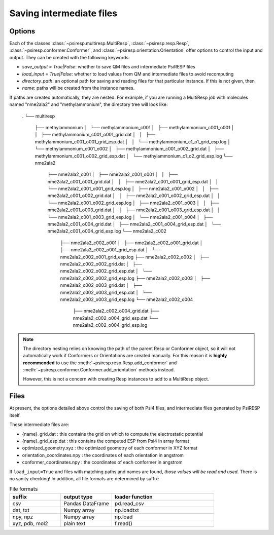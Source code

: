 .. _io_options:


Saving intermediate files
=========================

-------
Options
-------

Each of the classes
:class:`~psiresp.multiresp.MultiResp`, :class:`~psiresp.resp.Resp`,
:class:`~psiresp.conformer.Conformer`, and :class:`~psiresp.orientation.Orientation`
offer options to control the input and output. They can be created
with the following keywords:

* `save_output = True|False`: whether to save QM files and intermediate PsiRESP files
* `load_input = True|False`: whether to load values from QM and intermediate files to avoid recomputing
* `directory_path`: an optional path for saving and reading files for that particular instance. If this is not given, then
* `name`: paths will be created from the instance names.

If paths are created automatically, they are nested. For example, if you
are running a MultiResp job with molecules named "nme2ala2" and "methylammonium",
the directory tree will look like:

  .
  └── multiresp
      ├── methylammonium
      │   └── methylammonium_c001
      │       ├── methylammonium_c001_o001
      │       │   ├── methylammonium_c001_o001_grid.dat
      │       │   ├── methylammonium_c001_o001_grid_esp.dat
      │       │   └── methylammonium_c1_o1_grid_esp.log
      │       └── methylammonium_c001_o002
      │           ├── methylammonium_c001_o002_grid.dat
      │           ├── methylammonium_c001_o002_grid_esp.dat
      │           └── methylammonium_c1_o2_grid_esp.log
      └── nme2ala2
          ├── nme2ala2_c001
          │   ├── nme2ala2_c001_o001
          │   │   ├── nme2ala2_c001_o001_grid.dat
          │   │   ├── nme2ala2_c001_o001_grid_esp.dat
          │   │   └── nme2ala2_c001_o001_grid_esp.log
          │   ├── nme2ala2_c001_o002
          │   │   ├── nme2ala2_c001_o002_grid.dat
          │   │   ├── nme2ala2_c001_o002_grid_esp.dat
          │   │   └── nme2ala2_c001_o002_grid_esp.log
          │   ├── nme2ala2_c001_o003
          │   │   ├── nme2ala2_c001_o003_grid.dat
          │   │   ├── nme2ala2_c001_o003_grid_esp.dat
          │   │   └── nme2ala2_c001_o003_grid_esp.log
          │   └── nme2ala2_c001_o004
          │       ├── nme2ala2_c001_o004_grid.dat
          │       ├── nme2ala2_c001_o004_grid_esp.dat
          │       └── nme2ala2_c001_o004_grid_esp.log
          └── nme2ala2_c002
              ├── nme2ala2_c002_o001
              │   ├── nme2ala2_c002_o001_grid.dat
              │   ├── nme2ala2_c002_o001_grid_esp.dat
              │   └── nme2ala2_c002_o001_grid_esp.log
              ├── nme2ala2_c002_o002
              │   ├── nme2ala2_c002_o002_grid.dat
              │   ├── nme2ala2_c002_o002_grid_esp.dat
              │   └── nme2ala2_c002_o002_grid_esp.log
              ├── nme2ala2_c002_o003
              │   ├── nme2ala2_c002_o003_grid.dat
              │   ├── nme2ala2_c002_o003_grid_esp.dat
              │   └── nme2ala2_c002_o003_grid_esp.log
              └── nme2ala2_c002_o004
                  ├── nme2ala2_c002_o004_grid.dat
                  ├── nme2ala2_c002_o004_grid_esp.dat
                  └── nme2ala2_c002_o004_grid_esp.log

.. note::

  The directory nesting relies on knowing the path of the parent
  Resp or Conformer object, so it will not automatically work if
  Conformers or Orientations are created manually. For this reason
  it is **highly recommended** to use the
  :meth:`~psiresp.resp.Resp.add_conformer` and
  :meth:`~psiresp.conformer.Conformer.add_orientation` methods instead.

  However, this is not a concern with creating Resp instances to add
  to a MultiResp object.

-----
Files
-----

At present, the options detailed above control the saving of both Psi4 files,
and intermediate files generated by PsiRESP itself.

These intermediate files are:

* {name}_grid.dat : this contains the grid on which to compute the electrostatic potential
* {name}_grid_esp.dat : this contains the computed ESP from Psi4 in array format
* optimized_geometry.xyz : the optimized geometry of each conformer in XYZ format
* orientation_coordinates.npy : the coordinates of each orientation in angstrom
* conformer_coordinates.npy : the coordinates of each conformer in angstrom

If ``load_input=True`` and files with matching paths and names are found,
*those values will be read and used*. There is no sanity checking! In addition,
all file formats are determined by suffix:

.. list-table:: File formats
    :widths: 25 25 50
    :header-rows: 1

    * - suffix
      - output type
      - loader function
    * - csv
      - Pandas DataFrame
      - pd.read_csv
    * - dat, txt
      - Numpy array
      - np.loadtxt
    * - npy, npz
      - Numpy array
      - np.load
    * - xyz, pdb, mol2
      - plain text
      - f.read()

